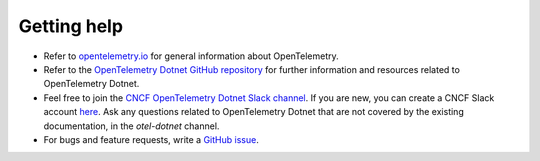Getting help
------------

-  Refer to `opentelemetry.io <https://opentelemetry.io/>`__ for general
   information about OpenTelemetry.
-  Refer to the `OpenTelemetry Dotnet GitHub
   repository <https://github.com/open-telemetry/opentelemetry-dotnet>`__
   for further information and resources related to OpenTelemetry Dotnet.
-  Feel free to join the `CNCF OpenTelemetry Dotnet Slack
   channel <https://cloud-native.slack.com/archives/C01N3AT62SJ>`__. If
   you are new, you can create a CNCF Slack account
   `here <http://slack.cncf.io/>`__.
   Ask any questions related to OpenTelemetry Dotnet that are not covered by
   the existing documentation, in the `otel-dotnet` channel.
-  For bugs and feature requests, write a `GitHub
   issue <https://github.com/open-telemetry/opentelemetry-dotnet/issues>`__.
